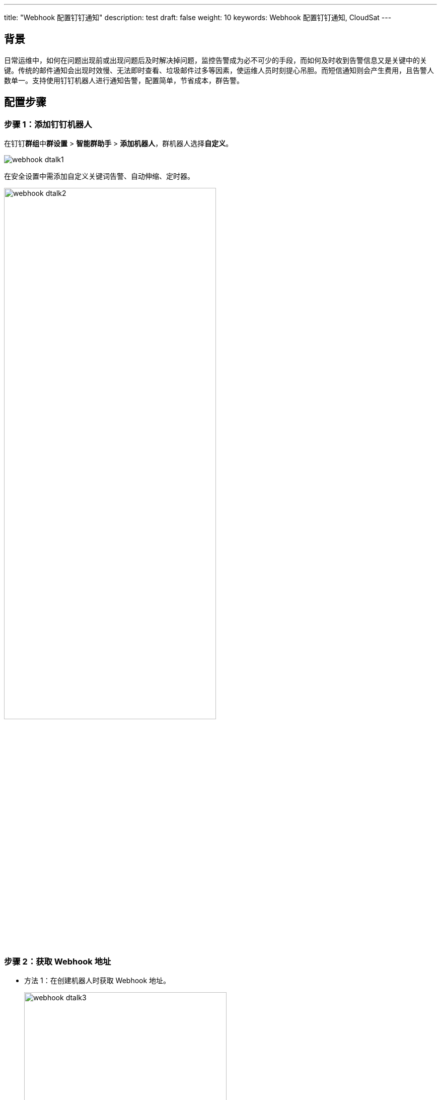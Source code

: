 ---
title: "Webhook 配置钉钉通知"
description: test
draft: false
weight: 10
keywords: Webhook 配置钉钉通知,  CloudSat
---

== 背景

日常运维中，如何在问题出现前或出现问题后及时解决掉问题，监控告警成为必不可少的手段，而如何及时收到告警信息又是关键中的关键。传统的邮件通知会出现时效慢、无法即时查看、垃圾邮件过多等因素，使运维人员时刻提心吊胆。而短信通知则会产生费用，且告警人数单一。支持使用钉钉机器人进行通知告警，配置简单，节省成本，群告警。

== 配置步骤

=== 步骤 1：添加钉钉机器人

在钉钉**群组**中**群设置** > **智能群助手** > **添加机器人**，群机器人选择**自定义**。 

image::/images/cloud_service/monitor_service/cloudsat/webhook_dtalk1.png[]

在安全设置中需添加自定义关键词``告警``、``自动伸缩``、``定时器``。

image::/images/cloud_service/monitor_service/cloudsat/webhook_dtalk2.png[,70%]

=== 步骤 2：获取 Webhook 地址

* 方法 1：在创建机器人时获取 Webhook 地址。
+
image::/images/cloud_service/monitor_service/cloudsat/webhook_dtalk3.png[,70%] 

* 方法 2：通过**群设置** > **智能群助手** > **查看机器人对应的 Webhook地址**。
+
image::/images/cloud_service/monitor_service/cloudsat/webhook_dtalk4.png[,70%]

=== 步骤 3：设置 Webhook 通知地址

在**管理控制台** > **消息中心** > **消息接收管理** > **接收人管理**中，添加消息接收人，将钉钉机器人的 Webhook 地址填写进去后保存。

image::/images/cloud_service/monitor_service/cloudsat/webhook_dtalk5.png[,70%]

验证 Webhook 通知地址。

image::/images/cloud_service/monitor_service/cloudsat/webhook_dtalk6.png[]

=== 步骤 4：配置告警服务

参照文档link:../../manual/alarm_service[告警服务]，配置监控告警项。

== 验证效果

image::/images/cloud_service/monitor_service/cloudsat/webhook_dtalk7.png[,70%]

